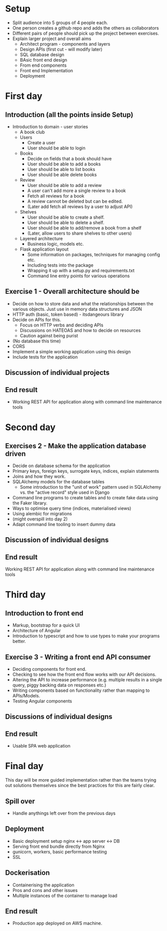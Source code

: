 * Setup
  - Split audience into 5 groups of 4 people each.
  - One person creates a github repo and adds the others as
    collaborators
  - Different pairs of people should pick up the project between
    exercises.
  - Explain larger project and overall aims
    - Architect program - components and layers
    - Design APIs (first cut - will modify later)
    - SQL database design
    - BAsic front end design
    - From end components
    - Front end Implementation
    - Deployment
    
* First day
** Introduction (all the points inside Setup)
   - Introduction to domain - user stories
     - A book club
     - Users
       - Create a user
       - User should be able to login
     - Books
       - Decide on fields that a book should have
       - User should be able to add a books
       - User should be able to list books
       - User should be able delete books
     - Review
       - User should be able to add a review
       - A user can't add more a single review to a book
       - Fetch all reviews for a book
       - A review cannot be deleted but can be edited.
       - (Later add fetch all reviews by a user to adjust API)
     - Shelves
       - User should be able to create a shelf.
       - User should be able to delete a shelf.
       - User should be able to add/remove a book from a shelf
       - (Later, allow users to share shelves to other users)
     - Layered architecture
       - Business logic, models etc.
     - Flask application layout
       - Some information on packages, techniques for managing config etc.
       - Including tests into the package
       - Wrapping it up with a setup.py and requirements.txt
       - Command line entry points for various operations
** Exercise 1 - Overall architecture should be
   - Decide on how to store data and what the relationships between
     the various objects. Just use in memory data structures and JSON
   - HTTP auth (basic, token based) - itsdangeours library
   - Decide on APIs for this.
     - Focus on HTTP verbs and deciding APIs
     - Discussions on HATEOAS and how to decide on resources
     - Caution against being purist
   - (No database this time)
   - CORS
   - Implement a simple working application using this design
   - Include tests for the application
** Discussion of individual projects
** End result
   - Working REST API for application along with command line
     maintenance tools
* Second day
** Exercises 2 - Make the application database driven
   - Decide on database schema for the application
   - Primary keys, foreign keys, surrogate keys, indices, explain
     statements
   - Joins and how they work. 
   - SQLAlchemy models for the database tables
     - Some introduction to the "unit of work" pattern used in
       SQLAlchemy vs. the "active record" style used in Django
   - Command line programs to create tables and to create fake data
     using the Faker library.
   - Ways to optimise query time (indices, materialised views)
   - Using alembic for migrations
   - (might overspill into day 2)
   - Adapt command line tooling to insert dummy data
** Discussion of individual designs
** End result
   Working REST API for application along with command line
   maintenance tools
** 
* Third day
** Introduction to front end
   - Markup, bootstrap for a quick UI
   - Architecture of Angular
   - Introduction to typescript and how to use types to make your
     programs better.
** Exercise 3 - Writing a front end API consumer
   - Deciding components for front end.
   - Checking to see how the front end flow works with our API decisions.
   - Altering the API to increase performance (e.g. multiple results
     in a single query, piggy backing data on responses etc.)
   - Writing components based on functionality rather than mapping to
     APIs/Models.
   - Testing Angular components
** Discussions of individual designs
** End result
   - Usable SPA web application
* Final day 
 This day will be more guided implementation rather than the teams
 trying out solutions themselves since the best practices for this are
 fairly clear.
** Spill over
   - Handle anythings left over from the previous days
** Deployment
   - Basic deployment setup nginx <-> app server <-> DB
   - Serving front end bundle directly from Nginx
   - gunicorn, workers, basic performance testing
   - SSL
** Dockerisation
   - Containerising the application
   - Pros and cons and other issues
   - Multiple instances of the container to manage load
** End result
   - Production app deployed on AWS machine.

